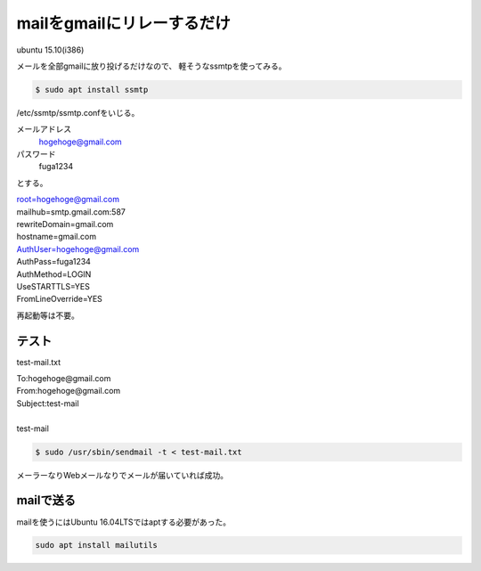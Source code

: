 .. -*- coding: utf-8; mode: rst; -*-

mailをgmailにリレーするだけ
===========================

ubuntu 15.10(i386)

メールを全部gmailに放り投げるだけなので、
軽そうなssmtpを使ってみる。

.. code-block:: bash

   $ sudo apt install ssmtp

/etc/ssmtp/ssmtp.confをいじる。

メールアドレス
    hogehoge@gmail.com

パスワード
    fuga1234

とする。

| root=hogehoge@gmail.com
| mailhub=smtp.gmail.com:587
| rewriteDomain=gmail.com
| hostname=gmail.com
| AuthUser=hogehoge@gmail.com
| AuthPass=fuga1234
| AuthMethod=LOGIN
| UseSTARTTLS=YES
| FromLineOverride=YES

.. 平文でパスワード書いちゃうのがちと気持ち悪い。パーミッションは644でいいのかしらん。

再起動等は不要。

テスト
------

test-mail.txt

| To:hogehoge@gmail.com
| From:hogehoge@gmail.com
| Subject:test-mail
| 
| test-mail

.. code-block:: bash

   $ sudo /usr/sbin/sendmail -t < test-mail.txt

メーラーなりWebメールなりでメールが届いていれば成功。

mailで送る
----------

mailを使うにはUbuntu 16.04LTSではaptする必要があった。

.. code-block:: bash

   sudo apt install mailutils
